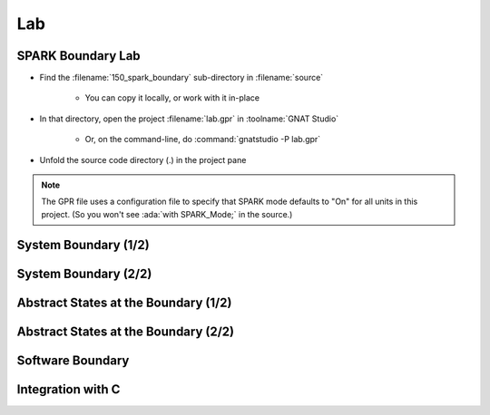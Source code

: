 =====
Lab
=====

--------------------
SPARK Boundary Lab
--------------------

- Find the :filename:`150_spark_boundary` sub-directory in :filename:`source`

   + You can copy it locally, or work with it in-place

- In that directory, open the project :filename:`lab.gpr` in :toolname:`GNAT Studio`

   + Or, on the command-line, do :command:`gnatstudio -P lab.gpr`

- Unfold the source code directory (.) in the project pane

.. note::

   The GPR file uses a configuration file to specify that SPARK mode defaults to
   "On" for all units in this project. (So you won't see :ada:`with SPARK_Mode;`
   in the source.)

-----------------------
System Boundary (1/2)
-----------------------

.. container:: animate 1-

   - Find and open the files :filename:`alarm.ads` and :filename:`alarm.adb` in
     :toolname:`GNAT Studio`

   - Run :menu:`SPARK` |rightarrow| :menu:`Prove File`

.. container:: animate 2-

   *Lots of errors, including:*

   :color-red:`alarm.ads:6:13: error: function "Get_Temperature" with volatile input global "Temperature" with effective reads is not allowed in SPARK`

   :color-red:`alarm.ads:8:13: error: function "Get_Status" with volatile input global "Status" with effective reads is not allowed in SPARK`

   *Without specifying volatility property,* :ada:`Effective_Reads` *is True (so*
   *a function read could cause a state change, which is a side effect)*

   - Specify correct volatility properties for :ada:`Temperature` and :ada:`Status`

     + :ada:`Temperature` can be written to at any time
     + :ada:`Status` can be read at any time, so consecutive writes are expected

.. container:: animate 3-

   .. code:: Ada

      Temperature : Integer with
        Address => System.Storage_Elements.To_Address (16#FFFF_FFF0#),
        Volatile,
        Async_Writers;

      Status : Alarm_Status := Off with
        Address => System.Storage_Elements.To_Address (16#FFFF_FFF4#),
        Volatile,
        Async_Readers,
        Effective_Writes;

   *Note: warnings about the address specification can be turned off*
   *by setting the aspect* :ada:`Warnings => Off` *for these objects*

-----------------------
System Boundary (2/2)
-----------------------

.. container:: animate 1-

   - Prove the file again and examine the errors

.. container:: animate 2-

   :color-red:`alarm.ads:6:13: error: nonvolatile function "Get_Temperature" with volatile input global "Temperature" is not allowed in SPARK [E0006]`

   *When* :ada:`Get_Temperature` *is called, the result is volatile,*
   *so successive calls can yield different results*

   - Tell the prover that the result of :ada:`Get_Temperature` is volatile

.. container:: animate 3-

   .. code:: Ada

      function Get_Temperature return Integer
        with Volatile_Function;

   - Run the prover again - should find one more problem!

.. container:: animate 4-

   :color-red:`alarm.adb:15:10: error: call to a volatile function in interfering context is not allowed in SPARK`

   *Reads of volatile functions should be stored*

   - Update :ada:`Set_Status` to use the volatile function in a "non-interfering context"

.. container:: animate 5-

   .. code:: Ada

      procedure Set_Status is
         Current : Integer := Get_Temperature;
      begin
         if Current > 100 then
            Status := On;
         end if;
      end Set_Status;

---------------------------------------
Abstract States at the Boundary (1/2)
---------------------------------------

.. container:: animate 1-

   - Add an external state :ada:`State` with both :ada:`Temperature` and
     :ada:`Status` as constituents

.. container:: animate 2-

   *Hint: Global data needs to be part of the abstract state, and*
   *the state will need to be refined to show the actual objects*

.. container:: animate 3-

   *Package spec*

   .. code:: Ada

      package Alarm
          with Abstract_State => (Input_State, Output_State)
      is

   *Private section*

   .. code:: Ada

      Temperature : Integer with
        Part_Of => Input_State,
        ...

      Status : Alarm_Status := Off with
        Part_Of => Output_State,
        ...

   *Package body*

   .. code:: Ada

      package body Alarm
        with Refined_State => (Input_State => Temperature,
                               Output_State => Status)
      is

---------------------------------------
Abstract States at the Boundary (2/2)
---------------------------------------

.. container:: animate 1-

   - Examine the file again

.. container:: animate 2-

   :color-red:`alarm.adb:2:24: error: non-external state "Input_State" cannot contain external constituents in refinement`

   :color-red:`alarm.adb:3:24: error: non-external state "Output_State" cannot contain external constituents in refinement`

   *The state references external data - the prover must be made aware*

.. container:: animate 3-

   - Add indications of which states are external, and how they are used

.. container:: animate 4-

   .. code:: Ada

      package Alarm
        with Abstract_State =>
          ((Input_State with External => Async_Writers),
           (Output_State with External => (Async_Readers,
                                           Effective_Writes)))
      is

-------------------
Software Boundary
-------------------

.. container:: animate 1-

   - Find and open the files :filename:`random_numbers.ads` and :filename:`random_numbers.adb` in
     :toolname:`GNAT Studio`

   - Run :menu:`SPARK` |rightarrow| :menu:`Prove File`. What's the problem?

.. container:: animate 2-

   :color-red:`random_numbers.adb:5:4: error: "Generator" is not allowed in SPARK (due to entity declared with SPARK_Mode Off)`

   :ada:`GNAT.Random` *is not in SPARK mode; we cannot call non-SPARK from SPARK*

   - Turn off SPARK mode for :ada:`Random_Numbers`

.. container:: animate 3-

   .. code:: Ada

      package body Random_Numbers
        with SPARK_Mode => Off
      is

   *We only want the implementation to be out of SPARK. We*
   *still want to be able to call* :ada:`Random_Numbers` *from SPARK*

--------------------
Integration with C
--------------------

.. container:: animate 1-

   - Find and open the file :filename:`main.adb` in :toolname:`GNAT Studio`

   - Run :menu:`SPARK` |rightarrow| :menu:`Prove File`. What's the problem?

.. container:: animate 2-

   :color-red:`main.adb:12:4: warning: no Global contract available for "Swap"`

   :color-red:`main.adb:12:4: warning: assuming "Swap" has no effect on global items`

   :color-red:`main.adb:12:4: warning: no Always_Terminates aspect available for "Swap"`

   :color-red:`main.adb:12:4: warning: assuming "Swap" always terminates`

   *Because the implementation of* :ada:`Swap` *is external, the prover*
   *can not examine the body, so it has to make assumptions*

  - Fix the warnings with suitable annotations on the declaration of :ada:`Swap`

.. container:: animate 3-

   .. code:: Ada

      procedure Swap (X, Y : in out Integer)
      with
        Import,
        Convention => C,
        Global => null,
        Always_Terminates;
